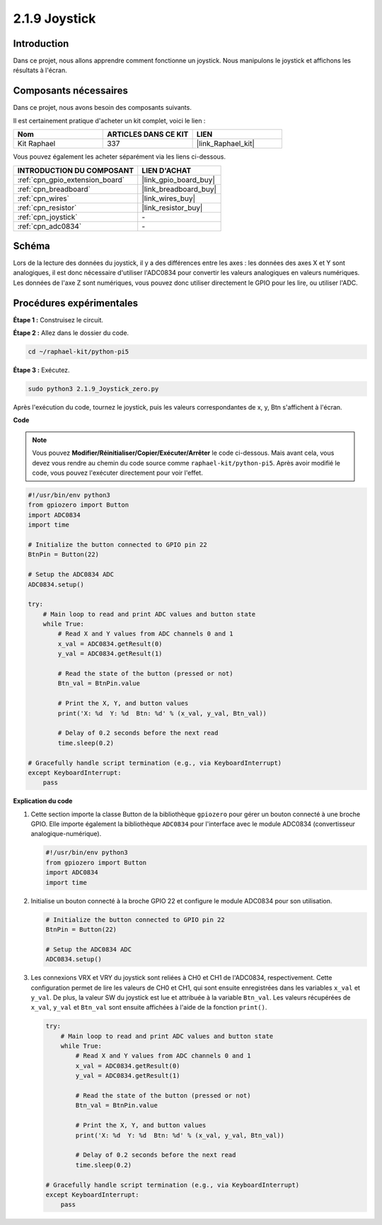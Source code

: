  
.. _2.1.9_py_pi5:

2.1.9 Joystick
=================

Introduction
---------------

Dans ce projet, nous allons apprendre comment fonctionne un joystick. Nous manipulons le 
joystick et affichons les résultats à l'écran.

Composants nécessaires
------------------------------

Dans ce projet, nous avons besoin des composants suivants.

.. image:: ../python_pi5/img/2.1.9_joystick_list.png

Il est certainement pratique d'acheter un kit complet, voici le lien :

.. list-table::
    :widths: 20 20 20
    :header-rows: 1

    *   - Nom	
        - ARTICLES DANS CE KIT
        - LIEN
    *   - Kit Raphael
        - 337
        - |link_Raphael_kit|

Vous pouvez également les acheter séparément via les liens ci-dessous.

.. list-table::
    :widths: 30 20
    :header-rows: 1

    *   - INTRODUCTION DU COMPOSANT
        - LIEN D'ACHAT

    *   - :ref:`cpn_gpio_extension_board`
        - |link_gpio_board_buy|
    *   - :ref:`cpn_breadboard`
        - |link_breadboard_buy|
    *   - :ref:`cpn_wires`
        - |link_wires_buy|
    *   - :ref:`cpn_resistor`
        - |link_resistor_buy|
    *   - :ref:`cpn_joystick`
        - \-
    *   - :ref:`cpn_adc0834`
        - \-

Schéma
-----------

Lors de la lecture des données du joystick, il y a des différences entre les 
axes : les données des axes X et Y sont analogiques, il est donc nécessaire 
d'utiliser l'ADC0834 pour convertir les valeurs analogiques en valeurs numériques. 
Les données de l'axe Z sont numériques, vous pouvez donc utiliser directement le GPIO 
pour les lire, ou utiliser l'ADC.

.. image:: ../python_pi5/img/2.1.9_joystick_schematic_1.png


.. image:: ../python_pi5/img/2.1.9_joystick_schematic_2.png


Procédures expérimentales
-------------------------

**Étape 1 :** Construisez le circuit.

.. image:: ../python_pi5/img/2.1.9_Joystick_circuit.png

**Étape 2 :** Allez dans le dossier du code.

.. raw:: html

   <run></run>

.. code-block::

    cd ~/raphael-kit/python-pi5

**Étape 3 :** Exécutez.

.. raw:: html

   <run></run>

.. code-block::

    sudo python3 2.1.9_Joystick_zero.py

Après l'exécution du code, tournez le joystick, puis les valeurs correspondantes 
de x, y, Btn s'affichent à l'écran.

**Code**

.. note::

    Vous pouvez **Modifier/Réinitialiser/Copier/Exécuter/Arrêter** le code ci-dessous. Mais avant cela, vous devez vous rendre au chemin du code source comme ``raphael-kit/python-pi5``. Après avoir modifié le code, vous pouvez l'exécuter directement pour voir l'effet.


.. raw:: html

    <run></run>

.. code-block:: python

   #!/usr/bin/env python3
   from gpiozero import Button
   import ADC0834
   import time

   # Initialize the button connected to GPIO pin 22
   BtnPin = Button(22)

   # Setup the ADC0834 ADC
   ADC0834.setup()

   try:
       # Main loop to read and print ADC values and button state
       while True:
           # Read X and Y values from ADC channels 0 and 1
           x_val = ADC0834.getResult(0)
           y_val = ADC0834.getResult(1)

           # Read the state of the button (pressed or not)
           Btn_val = BtnPin.value

           # Print the X, Y, and button values
           print('X: %d  Y: %d  Btn: %d' % (x_val, y_val, Btn_val))

           # Delay of 0.2 seconds before the next read
           time.sleep(0.2)

   # Gracefully handle script termination (e.g., via KeyboardInterrupt)
   except KeyboardInterrupt: 
       pass


**Explication du code**

#. Cette section importe la classe Button de la bibliothèque ``gpiozero`` pour gérer un bouton connecté à une broche GPIO. Elle importe également la bibliothèque ``ADC0834`` pour l'interface avec le module ADC0834 (convertisseur analogique-numérique).

   .. code-block:: python

       #!/usr/bin/env python3
       from gpiozero import Button
       import ADC0834
       import time

#. Initialise un bouton connecté à la broche GPIO 22 et configure le module ADC0834 pour son utilisation.

   .. code-block:: python

       # Initialize the button connected to GPIO pin 22
       BtnPin = Button(22)

       # Setup the ADC0834 ADC
       ADC0834.setup()

#. Les connexions VRX et VRY du joystick sont reliées à CH0 et CH1 de l'ADC0834, respectivement. Cette configuration permet de lire les valeurs de CH0 et CH1, qui sont ensuite enregistrées dans les variables ``x_val`` et ``y_val``. De plus, la valeur SW du joystick est lue et attribuée à la variable ``Btn_val``. Les valeurs récupérées de ``x_val``, ``y_val`` et ``Btn_val`` sont ensuite affichées à l'aide de la fonction ``print()``.

   .. code-block:: python

       try:
           # Main loop to read and print ADC values and button state
           while True:
               # Read X and Y values from ADC channels 0 and 1
               x_val = ADC0834.getResult(0)
               y_val = ADC0834.getResult(1)

               # Read the state of the button (pressed or not)
               Btn_val = BtnPin.value

               # Print the X, Y, and button values
               print('X: %d  Y: %d  Btn: %d' % (x_val, y_val, Btn_val))

               # Delay of 0.2 seconds before the next read
               time.sleep(0.2)

       # Gracefully handle script termination (e.g., via KeyboardInterrupt)
       except KeyboardInterrupt: 
           pass







